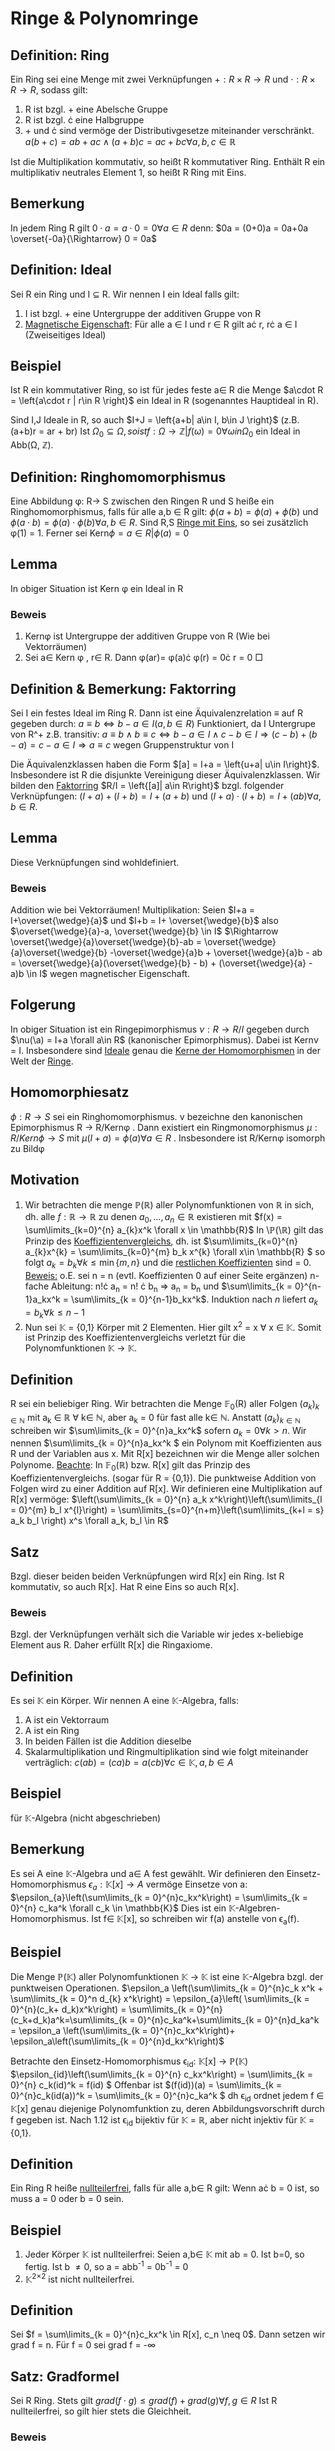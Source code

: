 #+LATEX_HEADER: \DeclareMathOperator{\ker}{Kern}
#+LATEX_HEADER: \DeclareMathOperator{\id}{id}

* Ringe & Polynomringe
  
** Definition: Ring
   Ein Ring sei eine Menge mit zwei Verknüpfungen \(+: R\times R \rightarrow R\) und \(\cdot: R\times R \rightarrow R \), sodass gilt:
   1) R ist bzgl. + eine Abelsche Gruppe
   2) R ist bzgl. \cdot eine Halbgruppe
   3) + und \cdot sind vermöge der Distributivgesetze miteinander verschränkt.
      \(a(b+c) = ab+ac \land (a+b)c = ac+bc \forall a,b,c \in \mathbb{R}\)

      

   Ist die Multiplikation kommutativ, so heißt R kommutativer
   Ring. Enthält R ein multiplikativ neutrales Element 1, so heißt R
   Ring mit Eins.

** Bemerkung
   In jedem Ring R gilt \(0\cdot a = a \cdot 0 = 0 \forall a \in R\)
   denn: \(0a = (0+0)a = 0a+0a \overset{-0a}{\Rightarrow} 0 = 0a\)

** Definition: Ideal
   Sei R ein Ring und I \subseteq R. Wir nennen I ein Ideal falls
   gilt:
   1) I ist bzgl. + eine Untergruppe der additiven Gruppe von R
   2) _Magnetische Eigenschaft_: Für alle a \in I und r \in R gilt a\cdot r, r\cdot a \in I (Zweiseitiges Ideal)



** Beispiel
   Ist R ein kommutativer Ring, so ist für jedes feste a\in R die Menge
   \(a\cdot R = \left{a\cdot r | r\in R   \right}\) ein Ideal in R (sogenanntes Hauptideal in R).
   
   Sind I,J Ideale in R, so auch \(I+J = \left{a+b| a\in I, b\in J    \right}\) (z.B. (a+b)r = ar + br)
   Ist \(\Omega_{0}\subseteq \Omega, so ist {f: \Omega \rightarrow \mathbb{Z} | f(\omega)  = 0 \forall \omega in \Omega_{0}}\) ein Ideal in Abb(\Omega, \mathbb{Z}).

** Definition: Ringhomomorphismus
   Eine Abbildung \phi: R\rightarrow S zwischen den Ringen R und S heiße ein Ringhomomorphismus, falls für alle a,b \in R gilt:
   \(\phi(a+b) = \phi(a)  + \phi(b)  \) und \(\phi(a\cdot b) = \phi(a) \cdot \phi(b)\forall a,b \in R\).
   Sind R,S _Ringe mit Eins_, so sei zusätzlich \phi(1) = 1.
   Ferner sei \(\text{Kern}\phi =  {a\in R | \phi(a) = 0}\)

** Lemma
   In obiger Situation ist Kern \phi ein Ideal in R
*** Beweis
    1) Kern\phi ist Untergruppe der additiven Gruppe von R (Wie bei Vektorräumen)
    2) Sei a\in Kern \phi , r\in R. Dann \phi(ar)= \phi(a)\cdot \phi(r) = 0\cdot r = 0 \square
** Definition & Bemerkung: Faktorring
   Sei I ein festes Ideal im Ring R. Dann ist eine Äquivalenzrelation \(\equiv\) auf R gegeben durch:
   \(a\equiv b \Leftrightarrow b-a \in I (a,b\in R)\)
   Funktioniert, da I Untergrupe von R^+
   z.B. transitiv: \(a\equiv b \land b\equiv c  \Leftrightarrow b-a \in I \land c-b \in I \Rightarrow (c-b)+(b-a) = c-a \in I \Rightarrow a\equiv c\) 
   wegen Gruppenstruktur von I

   Die Äquivalenzklassen haben die Form \([a] = I+a = \left{u+a| u\in I\right}\). Insbesondere ist R die disjunkte Vereinigung dieser Äquivalenzklassen.
   Wir bilden den _Faktorring_ \(R/I = \left{[a]| a\in R\right}\) bzgl. folgender Verknüpfungen:
   \((I+a)  + (I+b ) = I+ (a+b)\) und \((I+a) \cdot (I+b) = I +(ab) \forall a, b\in R\).
** Lemma
   Diese Verknüpfungen sind wohldefiniert.
*** Beweis
    Addition wie bei Vektorräumen!
    Multiplikation: Seien \(I+a = I+\overset{\wedge}{a}\) und \(I+b = I+ \overset{\wedge}{b}\) also \(\overset{\wedge}{a}-a, \overset{\wedge}{b} \in I\) 
    \(\Rightarrow \overset{\wedge}{a}\overset{\wedge}{b}-ab = \overset{\wedge}{a}\overset{\wedge}{b} -\overset{\wedge}{a}b + \overset{\wedge}{a}b - ab = 
    \overset{\wedge}{a}(\overset{\wedge}{b} - b) + (\overset{\wedge}{a} - a)b \in I\) wegen magnetischer Eigenschaft.
** Folgerung 
   In obiger Situation ist ein Ringepimorphismus \(\nu : R \rightarrow R/I\) gegeben durch \(\nu(\a) = I+a \forall a\in R\) (kanonischer Epimorphismus).
   Dabei ist Kern\nu = I. Insbesondere sind _Ideale_ genau die _Kerne der Homomorphismen_ in der Welt der _Ringe_. 
** Homomorphiesatz
   \(\phi: R\rightarrow S\) sei ein Ringhomomorphismus. \nu bezeichne den kanonischen Epimorphismus R \rightarrow R/Kern\phi .
   Dann existiert ein Ringmonomorphismus \(\mu: R/Kern\phi \rightarrow S\) mit \(\mu(I+a) = \phi(a)\forall a\in R\) . Insbesondere ist R/Kern\phi isomorph zu
   Bild\phi
** Motivation
   1) Wir betrachten die menge \mathbb{P}(\mathbb{R}) aller Polynomfunktionen von \mathbb{R} in sich, dh.
      alle \(f: \mathbb{R} \rightarrow \mathbb{R}\) zu denen \(a_0, ..., a_n \in \mathbb{R}\) existieren mit \(f(x) = \sum\limits_{k=0}^{n} a_{k}x^k \forall x \in \mathbb{R}\)
      In \\mathbb{P}(\\mathbb{R}) gilt das Prinzip des _Koeffizientenvergleichs_, dh. ist \(\sum\limits_{k=0}^{n} a_{k}x^{k} = \sum\limits_{k=0}^{m} b_k x^{k} \forall x\in \mathbb{R} \) so folgt \(a_k = b_k \forall  k\leq \min\{m,n\}\) und
      die _restlichen Koeffizienten_ sind = 0.
      _Beweis:_ o.E. sei n = n (evtl. Koeffizienten 0 auf einer Seite ergänzen)
      n-fache Ableitung: n!\cdot a_n = n! \cdot b_n \Rightarrow a_n = b_n
      und \(\sum\limits_{k = 0}^{n-1}a_kx^k = \sum\limits_{k = 0}^{n-1}b_kx^k\). Induktion nach $n$ liefert \( a_k = b_k \forall k \leq n-1\)
   2) Nun sei \mathbb{K} = {0,1} Körper mit 2 Elementen. Hier gilt x^2 = x \forall x \in \mathbb{K}. Somit ist Prinzip des Koeffizientenvergleichs verletzt
      für die Polynomfunktionen \mathbb{K} \rightarrow \mathbb{K}.
** Definition
   R sei ein beliebiger Ring. Wir betrachten die Menge \mathbb{F}_0(R) aller Folgen \((a_k)_{k\in \mathbb{N}}\) mit a_k \in \mathbb{R} \forall k\in \mathbb{N},
   aber a_k = 0 für fast alle k\in \mathbb{N}. Anstatt \((a_k)_{k\in \mathbb{N}}\) schreiben wir \(\sum\limits_{k = 0}^{n}a_kx^k\) sofern \(a_k = 0 \forall k>n\).
   Wir nennen \(\sum\limits_{k = 0}^{n}a_kx^k \) ein Polynom mit Koeffizienten aus R und der Variablen aus x.
   Mit R[x] bezeichnen wir die Menge aller solchen Polynome.
   _Beachte_: In \mathbb{F}_0(\mathbb{R}) bzw. R[x] gilt das Prinzip des Koeffizientenvergleichs. (sogar für R = {0,1}).
   Die punktweise Addition von Folgen wird zu einer Addition auf R[x].
   Wir definieren eine Multiplikation auf R[x] vermöge:
   \(\left(\sum\limits_{k = 0}^{n} a_k x^k\right)\left(\sum\limits_{l = 0}^{m} b_l x^{l}\right) = \sum\limits_{s=0}^{n+m}\left(\sum\limits_{k+l = s} a_k b_l \right) x^s  \forall a_k, b_l \in R\)
** Satz
   Bzgl. dieser beiden beiden Verknüpfungen wird R[x] ein Ring. Ist R kommutativ, so auch R[x]. Hat R eine Eins so auch R[x].
*** Beweis
    Bzgl. der Verknüpfungen verhält sich die Variable wir jedes x-beliebige Element aus R. Daher erfüllt R[x] die Ringaxiome.
** Definition
   Es sei \mathbb{K} ein Körper. Wir nennen A eine \mathbb{K}-Algebra, falls:
   1) A ist ein Vektorraum
   2) A ist ein Ring
   3) In beiden Fällen ist die Addition dieselbe
   4) Skalarmultiplikation und Ringmultiplikation sind wie folgt miteinander verträglich:
      \(c(ab) = (ca)b = a(cb) \forall c\in \mathbb{K}, a,b \in A   \)
** Beispiel
   für \mathbb{K}-Algebra (nicht abgeschrieben)
** Bemerkung
   Es sei A eine \mathbb{K}-Algebra und a\in A fest gewählt. Wir definieren den Einsetz-Homomorphismus
   \(\epsilon_{a}: \mathbb{K}[x] \rightarrow A\) vermöge Einsetze von a:
   \(\epsilon_{a}\left(\sum\limits_{k = 0}^{n}c_kx^k\right) = \sum\limits_{k = 0}^{n} c_ka^k \forall c_k \in \mathbb{K}\)
   Dies ist ein \mathbb{K}-Algebren-Homomorphismus. Ist f\in \mathbb{K}[x], so schreiben wir f(a) anstelle von \epsilon_a(f).
** Beispiel
   Die Menge \mathbb{P}(\mathbb{K}) aller Polynomfunktionen \mathbb{K} \rightarrow \mathbb{K} ist eine \mathbb{K}-Algebra bzgl. der punktweisen Operationen.
   \(\epsilon_a \left(\sum\limits_{k = 0}^{n}c_k x^k + \sum\limits_{k = 0}^n d_{k} x^k\right) = \epsilon_{a}\left( \sum\limits_{k = 0}^{n}(c_k+ d_k)x^k\right)
   = \sum\limits_{k = 0}^{n}(c_k+d_k)a^k=\sum\limits_{k = 0}^{n}c_ka^k+\sum\limits_{k = 0}^{n}d_ka^k = \epsilon_a \left(\sum\limits_{k = 0}^{n}c_kx^k\right)+ \epsilon_a\left(\sum\limits_{k = 0}^{n}d_kx^k\right)\) 



   Betrachte den Einsetz-Homomorphismus \epsilon_{id}: \mathbb{K}[x] \rightarrow \mathbb{P}(\mathbb{K})
   \(\epsilon_{id}\left(\sum\limits_{k = 0}^{n} c_kx^k\right) = \sum\limits_{k = 0}^{n} c_k(id)^k = f(id)
   \)
   Offenbar ist \((f(id))(a) = \sum\limits_{k = 0}^{n}c_k(id(a))^k = \sum\limits_{k = 0}^{n}c_ka^k
   \) dh \epsilon_id ordnet jedem f \in \mathbb{K}[x] genau diejenige Polynomfunktion zu, deren Abbildungsvorschrift durch f gegeben ist. Nach 1.12
   ist \epsilon_{id} bijektiv für \mathbb{K} = \mathbb{R}, aber nicht injektiv für \mathbb{K} = {0,1}.
** Definition
   Ein Ring R heiße _nullteilerfrei_, falls für alle a,b\in R gilt: Wenn a\cdot b = 0 ist, so muss a = 0 oder b = 0 sein.
** Beispiel
   1) Jeder Körper \mathbb{K} ist nullteilerfrei:
      Seien a,b\in \mathbb{K} mit ab = 0.
      Ist b=0, so fertig. Ist b \neq 0, so a = abb^{-1} = 0b^{-1} = 0
   2) \mathbb{K}^{2\times 2} ist nicht nullteilerfrei.
** Definition
   Sei \(f = \sum\limits_{k = 0}^{n}c_kx^k \in R[x], c_n \neq 0\). Dann setzen wir grad f = n. Für f = 0 sei grad f = -\infty
** Satz: Gradformel
   Sei R Ring. Stets gilt
   \(grad(f\cdot g) \leq grad(f) + grad(g) \forall f,g \in R\)
   Ist R nullteilerfrei, so gilt hier stets die Gleichheit.
*** Beweis
    Höchstkoeffizient von f\cdot g ist das Produkt der Höchstkoeffizienten von f und g.
** Folgerung
   Ist \mathbb{K} ein Körper, so ist \mathbb{K}[x] ein nullteilerfreier kommutativer Ring mit eins und \mathbb{K}\setminus {0}
   ("konstante Polynome \neq 0") genau die Menge aller invertierbaren Elemente in \mathbb{K}[x].
*** Beweis
    1) Sei f\cdot g = 0 für gewisse f,g \in \mathbb{K}[x].
       Dann -\infty = grad(f\cdot g) = grad f + grad g
       \Rightarrow -\infty = grad f oder -\infty = grad g \Rightarrow f = 0 oder g = 0
    2) Sei f\cdot g = 1 für gewisse f,g \in \mathbb{K}[x].
       Dann: 0 = grad(f\cdot g) = grad f+grad g \Rightarrow grad f = 0 = grad g und f,g \in \mathbb{K}\setminus {0}
** Definition
   Sei \mathbb{K} ein Körper und f \in \mathbb{K}[x]. Wir nenn a\in \mathbb{K} eine _Nullstelle_ von f, wenn  f(a) = 0.
** Satz
   Für f\in \mathbb{K}[x] und a \in \mathbb{K} sind gleichwertig:
   1) f(a) = 0
   2) f = (x-a)g für ein g \in \mathbb{K}[x]
     

   Mit anderen Worten: Für Einsetzhomomorphismus \epsilon_a : \mathbb{K}[x] \rightarrow \mathbb{K} ist Kern \epsilon_a = (x-a)\cdot \mathbb{K}[x] = {(x-a)\cdot g| g \in \mathbb{K}[x]}.
*** Beweis 
    "\overset": Klar: (x-a)\in Kern \epsilon_{a} und (x-a)\cdot \mathbb{K}[x] \subseteq Kern\epsilon_a
    "\subset": Sei umgekehrt f \in Kern\epsilon also f(a)=0
    Sei \(\sum\limits_{k=0}^nc_kx^k = f\)
    Nun: \(f = f-f(a) = \sum\limits_{k=0}^{n}c_kx^k - \sum\limits_{k=0}^{n}c_ka^k = \sum\limits_{k=0}^{n} c_k(x^{k}- a^k)\) mit
    \(x^k - a^k = (x-a)(x^{k-1} + ax^{k-2} + a^2x^{k-3}+\cdots + a^{k-1}) \Rightarrow f \in (x-a)\cdot \mathbb{K}[x]\) \square 
** Folgerung
   Ist \mathbb{K} ein Körper und f\in \mathbb{K}[x] mit grad f = n, so hat f höchstens n paarweise verschiedene Nullstellen in \mathbb{K}.
*** Beweis
    Sind a_1,...,a_s \in \mathbb{K} paarweise verschiedene Nullstellen von f, so f(a_1) = 0 \Rightarrow f = (x-a_1)\cdot g

    0 = f(a_2) = (a_2- a_1)\cdot g(a_2) \Rightarrow g(a_2) = 0 und g = (x-a_2)\cdot h für ein h \in \mathbb{K}[x] usw...
    Schließlich: f = (x-a_1)(x-a_2)...(x-a_s)\cdot u für ein u \in \mathbb{K}[x] \overset{Gradformel}{\Rightarrow} n \geq s
* Eigenwerte linearer Abbildungen und charakteristisches Polynom
  Generalvoraussetzung: Stets sei V ein \mathbb{K}-VR
** Definition
   Sei \(\alpha \in \text{End}_{\mathbb{K}}(V) \). Wir nennen a\in \mathbb{K} einen _Eigenwert_ zu \alpha, falls \alpha(v) = a\cdot v für ein v\in V mit v \neq 0.
   In diesem Fall nennen wir v einen Eigenvektor zum Eigenwert von \alpha.
** Bemerkung
   \(\alpha(v) = a\cdot v \Leftrightarrow \alpha(v) - a \id_{V}(v) = 0 \Leftrightarrow (\alpha - a\cdot id_{V}(v))(v) = 0 \Leftrightarrow v\in\ker(\alpha-a\id_{V}(v)) = \ker(a\cdot \id_V - \alpha) \)
   Insbesondere ist \ker(\alpha - a \id_V) \neq 0 \Leftrightarrow a Eigenwert von \alpha
   Wir nennen \ker(\alpha - a \id_V) daher den _Eigenraum_ zum Eigenwert a von \alpha.
** Bemerkung
   Sei \(A \in \mathbb{K}^{n\times n}\). Eine lineare Abbildung \alpha \in \text{End}_{\mathbb{K}}(\mathbb{K}^n) ist gegeben durch \alpha(v) = A\cdot v für
   alle v\in \mathbb{K}^n. Wir verwenden daher die obigen Begriffe auch für Matrizen:
   Ist Av = av für ein a \in \mathbb{K}, 0+v \in \mathbb{K}^n so v Eigenvektor zum Eigenwert a von A.
   Eigenraum: \(\ker(A-aE) = \left\{v\in \mathbb{K}^{n}| (A-aE)v = 0\right\}\)
** Definition
   Es sei A\in \mathbb{K}^{n\times n}. Wir betrachten A als Matrix aus \mathbb{K}^{n\times n}. Dabei sei
   \(\mathbb{K}(x) = \left\{\frac{f}{g}|f,g \in \mathbb{K}[x], g\neq 0 \right\}\) der Quotientenkörper von \mathbb{K}[x].
   Wir bilden \(f_A = \det(xE-A) \in \mathbb{K}(x)\).
   Nach Formeln für die Determinante ist f_1 \in \mathbb{K}[x] das sogenannte charakteristische Polynom zu A.
** Bemerkung
   Sei \(\alpha \in \text{End}_{\mathbb{K}}(V)\) wo \(\dim_{\mathbb{K}} V = n < \infty\)
   1) Zu Basen B_1 und B_2 von V sei \(A = _{B_i}\alpha_{B_i}\)
      Dann existiert \(_{B_{1}}\id_{B_2} =Y \in \mathbb(GL)(n,\mathbb{K})\) mit \(A_2 = Y^{-1}A_{1}Y\)
      \Rightarrow \(f_{A_2} = \det(xE -A_2) = \det(xE-Y^{-1}A_1Y) = \det(Y^{-1}(xE-A_1)Y) = \det(Y^{-1})\cdot \det(xE-A_1)\cdot \det(Y) = \det(xE-A_1)\cdot\det(Y^{-1})\cdot\det(Y) = f_{A_{1}}\)
      Daher darf f_\alpha = f_{A_1} das charakteristische Polynom zu \alpha genannt werden.
      Also ist für endlichdimensionale Vektorräume das charakteristische Polynom unabhängig von der Wahl der Basis.
   2) Die Nullstellen von f_\alpha sind genau die Eigenwerte von \alpha. Es gilt nämlich für a\in \mathbb{K}:
      \(f_{\alpha}(a) = 0 \Leftrightarrow \det(aE-A) = 0 \Leftrightarrow aE -A \text{singulär} \Leftrightarrow a\cdot\id_{V} - \alpha nicht invertierbar \Leftrightarrow a\cdot \id_V -\alpha \text{nicht injektiv} \Leftrightarrow \ker(a\id_V-\alpha) \neq 0\)
   3) Ist grad f_{\alpha} = s, so hat \alpha höchstens s verschiedene Eigenwerte, evtl. gibt es keine. Ist \mathbb{K} algebraisch abgeschlossen, so hat jedes
      Polynom \in \mathbb{K}[x] eine Nullstelle und jedes \alpha \in \text{End}_{\mathbb{K}}(V) hat Eigenwerte.
   4) Grad f_{\alpha} = n = dimV gilt stets und f_{\alpha} ist normiert.
      (LEIBNIZ-Formel für Determinante)
      Ferner hat f_{\alpha} den konstanten Term \(f_{\alpha}(0) = f_{A}(0) = \det(-A) = (-1)^n\det(A)\)
** Beispiel
   :PROPERTIES:
   :ID:       223422f7-427c-44dc-b429-22a72c03fdbe
   :CUSTOM_ID: nullstellen
   :END:
   1) A =
     #+attr_latex: :mode math :environment matrix
      | a | b |
      | c | d |
     A\in \mathbb{R}^{2\times 2}
     \(f_A = \det(xE-A) = x^2 + 1\) hat keine reellen Nullstellen. \Rightarrow A hat keinen Eigenwert in \mathbb{R}. (Ersetze \mathbb{R} durch \mathbb{C}, dann schon)
   2) Sei V der \mathbb{R}-VR aller unendlich oft differenzierbaren Abbildungen f. (bzgl. punktweiser Operationen). Sei \delta\in \text{End}_{\mathbb{K}}(V) das
      Ableiten: \(\delta(f) = f'\forall f\in V\) Dann ist jedes \lambda \in \mathbb{R} Eigenwert von \delta, denn:
      \(\delta(\exp(\lambda x) = \lambda\exp(\lambda x))\).
      Ist W der \mathbb{R}-VR aller Polynomfunktionen f (über \mathbb{R}), so grad\delta(f) = gradf -1 \forall f\in W (beachte W isomorph zu \mathbb{R}[x])
      \Rightarrow \delta_{|_W} hat keinen Eigenwert
   3) Ist \(A = (a_{ij})\in \mathbb{K}^{n\times n}\) Dreiecksmatrix, so \(f_A = \product\limits_{i=1}^{n}(x-a_{ii})\)
      Also sind die Diagonaleinträge a_{ii} genau die Eigenwerte von von A.
** Satz
   :PROPERTIES:
   :CUSTOM_ID: 2.7
   :END:
   Sei \alpha in \text{End}_{\mathbb{K}}(V) und U ein \alpha-invarianter Unterraum. ( \(\alpha(u) \in U \forall u\in U\))
   Dann ist \(f_{\alpha} = f_{\alpha_{|_{U}}} \cdot f_\alpha_{V/U}\)
   mit \(\alpha_{V/U}: V/U \rightarrow V/U, ~~~~~\alpha_{V/U}(U+v)= U +\alpha(v)\forall v\in V \)
*** Beweis
    Wir ergänzen eine Basis B_U von U zu einer Basis B_V von V. Dann ist \(B_{V/U} = \left\{U+v| v\in B_{v}\setminus B_{U} \right\}\) eine Basis von \(V/U\).

    \(_{B_V}\alpha_{B_V} = \begin{array}{c|c}
    _{B_{U}}\alpha_{|_U_}_{B_{U}} & \huge{*}\\
    \hline
    \huge{0} && _{B_{V/U}}\alpha_{V/U}_{B_{V/U}}
    \end{array}
    \)
    \(\Rightarrow f_\alpha = f_{_{B}\alpha_{B}} = \det(xE-_{B}\alpha_B) = \det(xE- _{B_U}\alpha_{|_U}_{B_U})\cdot \det(xE-_{B_{V/U}}\alpha_{V/U}_{B_{V/U}}) = f_{a_{|_U}}\cdot f_{\alpha_{V/U}}  \)
** Satz
***  Sei a \in \text{End}_{\mathbb{K}}(V) und dim V = n < \infty
       Dann sind äquivalent:
       1) \alpha ist _trigonalisierbar_ dh. es gibt eine Basis B von V, sodass _B\alpha_B Dreiecksmatrix ist
       2) f_{\alpha} ist ein Produkt von Linearfaktoren aus \mathbb{K}[x]


    

    (Matrixversion)
    Sei A\in \mathbb{K}^{n\times n}. Dann sind äquivalent:
    1) A ist _trigonalisierbar_, dh es gibt X \in \mathbb{GL}(n,\mathbb{K}) sodass
       \(X^{-1}AX\) Dreiecksmatrix ist
    2) f_A ist ein Produkt von Linearfaktoren in \mathbb{K}[x]
*** TODO Beweis
    1)\Rightarrow 2) siehe  [[#nullstellen][Beispiel 3]]
    2)\Rightarrow 1) Induktion nach n. Für n = 1 ist jede Matrix Dreiecksmatrix \rightarrow fertig.
    Sei nun n > 1. Da f_\alpha in Linearfaktoren zerfällt ist f_\alpha(a) = 0 für ein a \in \mathbb{K}.
    Also a Eigenwert zu \alpha und \alpha(u)  = a\cdot u für ein u \in V\setminus {0}.
    Dann ist  U = <u> ein \alpha invarianter Unterraum von U.
    Aus [[#2.7][Satz]] folgt f_\alpa = f_\alpha_{|_U} \cdot f_{\alpha_{V/U}} \Rightarrow f_{a_V/U} ist Produkt von Linearfaktoren.
    Induktion liefert eine Basis B_{V/U} von V/U, sodass die Matrix zu \alpha bezüglich dieser Basis Dreiecksmatrix ist.
    (Die Induktion fehlt hier noch)
** Folgerung
   Ist \alpha \in \text{End}_{\mathbb{K}}(V) und \(f_\alpha = \product\limits_{k=1}^n (x-a_k) \) so \(fg(\alpha) = \product\limits_{k=1}^n (x-g(a_k))\forall g\in \mathbb{K}[x]\) 
*** Beweis
    Aus Vorigem Satz \Rightarrow _B\alpha_B Dreiecksmatrix für geeignete Basis B. Diese hat Eigenwerte a_k als Diagonaleinträge. \Rightarrow _Bg(\alpa)_B 
    Dreiecksmatrix mit Diagonaleinträgen g(a_k).
** Hauptsatz (CAYLEY-HAMILTON)
   :PROPERTIES:
   :CUSTOM_ID: cayley-hamilton
   :END:

   Sei \alpha \in \text{End}_{\mathbb{K}}(V) bzw. A \in \mathbb{K}^{n\times n}. Dann ist f_\alpha(\alpha) = 0 bzw. f_A(A) = 0.
*** TODO Beweis
    Wegen Isomorphie genügt es A \in \mathbb{K}^{n\times n} zu betrachten.
    Erinnerung an die Adjunkte: C^# \in \mathbb{K}^{n\times n} einer Matrix C \in \mathbb{K}^{n\times n}.
    \(C\cdot C^{#} = \det(C)\cdot E\) für \(C^# = (d_{ij})_{i=1,...,n ~~,~~ j=1,...,n} \) wo \(d_{ij} = (-1)^{i+j}\cdot \det(C_{ji})\)
    und wo C_{ji} aus C entsteht durch Streichen der $j$-ten Zeile und $i$-ten Spalte.
    Also: \((xE-A)(xE-A)^{#} = f_{A}\cdot E    ~~~~~~~~~~~(\huge{\star})\)
    Dabei alle Matrizen mit Einträgen aus \(\mathbb{K}[x]\subseteq \mathbb{K}(x)\)
    Die Einträge von (xE-A)^# sind Polynome aus \mathbb{K}[x] vom Grad \leq n-1
    _Ansatz_ (xE-A)^# = D_0 + xD_1 + x^2D_2 + ... + x^{n-1}D_{n-1} mit D_k \in \mathbb{K}^{n\times n}
    für 0\leq k \leq n-1. Sei \(f_A = \sum\limits_{i = 0}^{n-1} k_i\cdot x^i\) mit k_i \in \mathbb{K} , k_n = 1
    Sei \(f_A = \sum\limits_{i=0}^n k_i x^i\) mit k_i \in \mathbb{K}, k_n = 1


    Einsetzen in (\star) liefert \((xE-A)(xE-A)^{#} = (xE-A)(D_0+xD_1+...+x^{n-1}D_{n-1})\)
* Hauptidealringe
** Definition
   Ein nullteilerfreier, kommutativer Ring mit Eins heiße _Integritätsbereich_.
   Ein _euklidischer Ring_ $R$ sei ein Integritätsbereich, in dem eine Division mit Rest funktioniert, dh es gibt eine Abbildung
   \(\nu : R\setminus \{0\} \rightarrow \mathbb{N}\) mit folgender Eigenschaft.
   Seien \(a,b\in R\) mit b\neq 0, so existieren q,r \in R, sodass gilt 
   \(a = q\cdot b + r\) und \nu(r) < \nu(b) oder r = 0
** Beispiel
   1) \mathbb{Z} ist ein euklidischer Ring bezüglich \nu(z) = |z|.
      Achtet man darauf, dass 0\leq r\leq |b| stets gilt, 
      so sind r und q eindeutig durch und b bestimmt, denn:
      
      \(q_1\cdot b + r_1 = a = q_{2}b+ r_2 \) \Rightarrow \((q_{2}-q_{1})b = r_{1} -r_{2}\)
      oE: \(r_1 \geq r_2 \Rightarrow 0 \leq r_1 - r_2 < |b| \Rightarrow q_{2} - q_1 = 0, q_{1} = q_{2}, r_{1} = r_{2}\)

   2) \mathbb{K}[x] ist euklidischer Ring bzgl. \nu(f) = gradf
      Auch hier sind q und r eindeutig durch a und b bestimmt.
*** Beweis
**** Existenz?
    Seien f,g \in \mathbb{K}[x] und g\neq 0. Ist grad f < grad g so f = q\cdot g + r für q = 0, r = f.
    Sei jetzt m  = grad f \geq n = grad g. Sei a bzw. b der Höchstkoeffizient von f bzw. g
    Betrachte \(h = f - \frac{a}{b} x^{m-n} g\) . Es ist grad h <m = gradf
    Induktion nach m liefert \(h = \tilde{q}g+r\) wo \(\tilde(q), r \in \mathbb{K}[x]\) und grad r < grad g
    \(\Rightarrow f = h +  \frac{a}{b} x^{m-n}g = (\tilde{q}+\frac{a}{b}x^{m-1})g+r \)
**** Eindeutigkeit
     Seien q_1g+r_1=f=q_2g+r_2 mit grad r_1 < grad g
     \((q_2-q_1)g = r_1 - r_2\) 
     Gradformel \(\Rightarrow (q_2-q_1)g = 0 \Rightarrow \)
